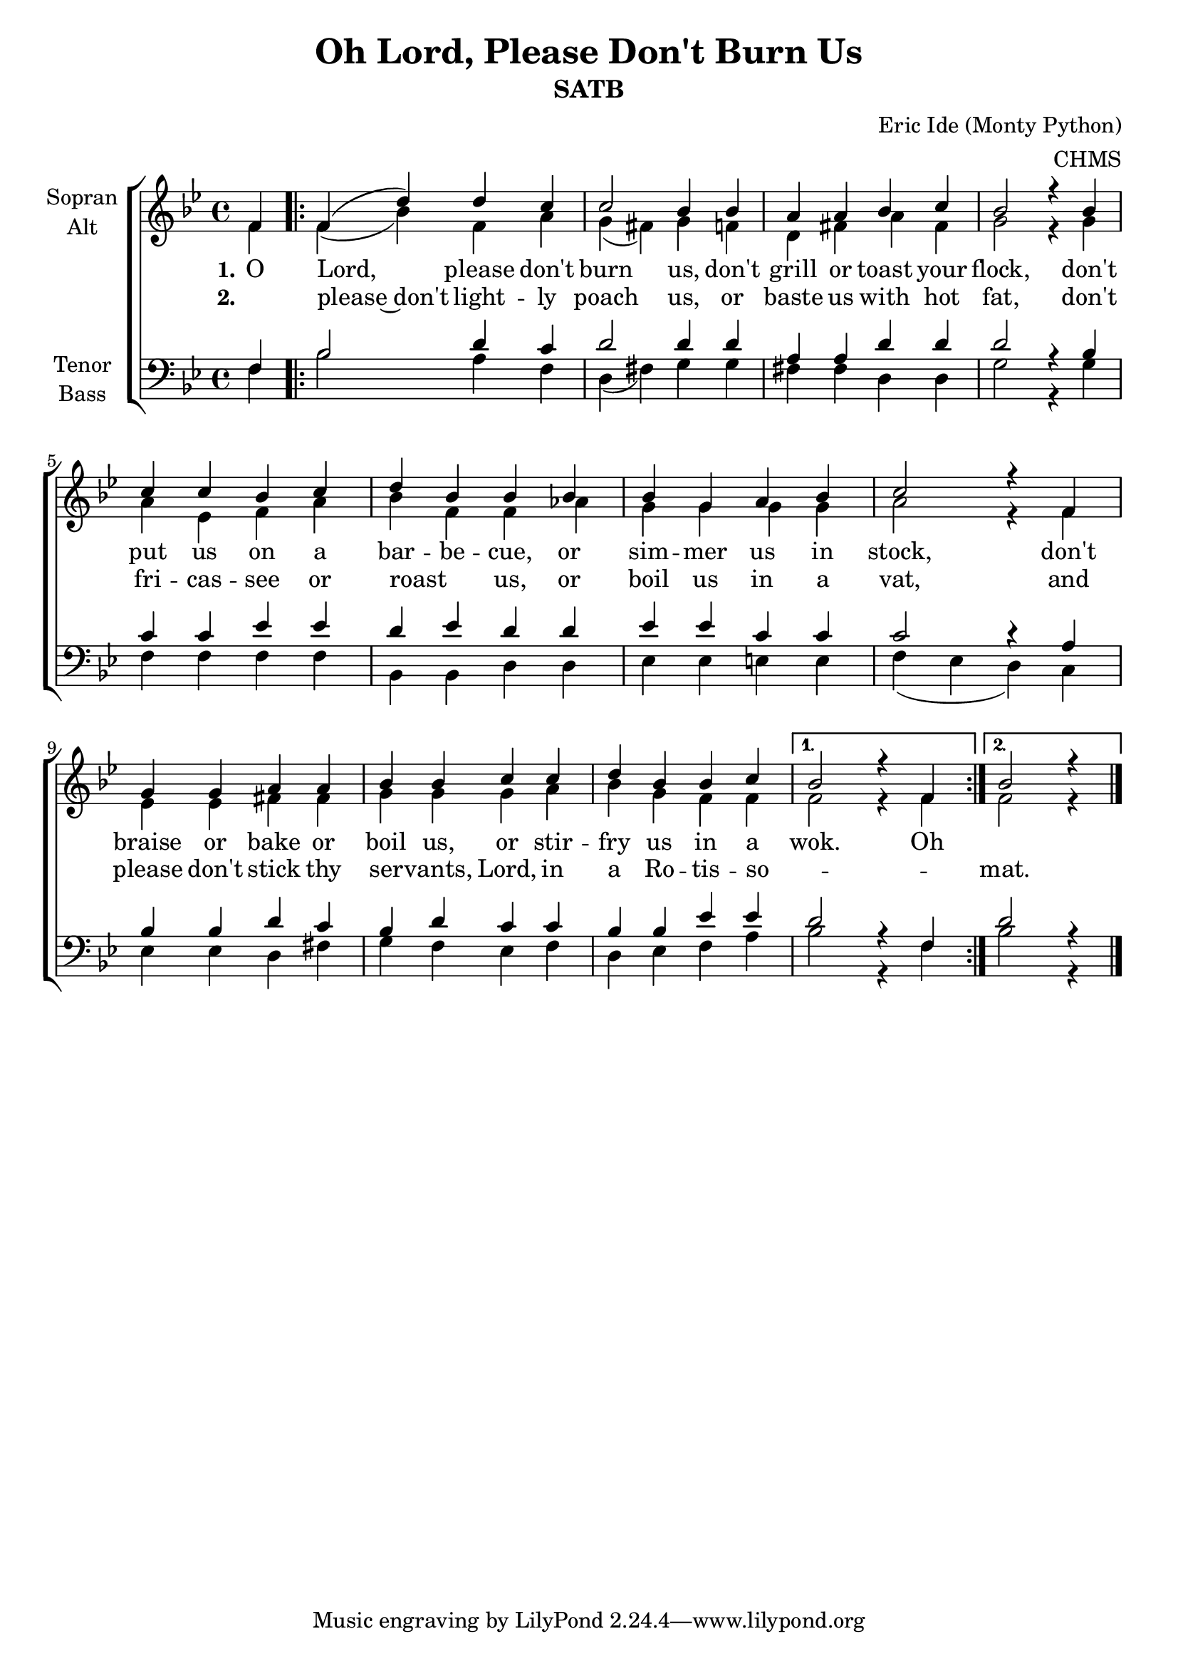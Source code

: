 \version "2.22.0"

\header {
  title = "Oh Lord, Please Don't Burn Us"
  subtitle = "SATB"
  composer = "Eric Ide (Monty Python)"
  arranger = "CHMS"
}

\paper {
  #(set-paper-size "a4")
}

global = {
  \key bes \major
  \time 4/4
  \partial 4
}

soprano = \relative c' {
  \global
  f4
  
  \repeat volta 2 {
  f( d') d c
  c2 bes4 bes
  a a bes c
  bes2 r4 bes
  
  c c bes c
  d bes bes bes
  bes g a bes
  c2 r4 f,
  
  g g a a
  bes bes c c
  d bes bes c
  }  \alternative {
  { bes2 r4 f }
  {bes2 r4 }
  }
  \bar "|."
}

alto = \relative c' {
  \global
  f4
  
  \repeat volta 2 {
  f( bes) f a
  g( fis) g4 f
  d fis a fis
  g2 r4 g
  
  a es f a
  bes f f as
  g g g g
  a2 r4 f
  
  es es fis fis
  g g g a
  bes g f f
  }  \alternative {
  { f2 r4 f }
  { f2 r4 }
  }
}

tenor = \relative c {
  \global
  f4
  
  \repeat volta 2 {
  bes2 d4 c
  d2 d4 d
  a a d d
  d2 r4 bes
  
  c c es es
  d es d d
  es es c c
  c2 r4 a
  
  bes bes d c
  bes d c c
  bes bes es es
  }  \alternative {
  { d2 r4 f, }
  { d'2 r4 }
  }
}

bass = \relative c {
  \global
  f4
  
  \repeat volta 2 {
  bes2 a4 f
  d( fis) g g
  fis fis d d
  g2 r4 g
  
  f f f f
  bes, bes d d
  es es e e
  f( es d) c
  
  es es d fis
  g f es f
  d es f a
  }  \alternative {
  { bes2 r4 f }
  {bes2 r4 }
  }
}

verseOne = \lyricmode {
  \set stanza = "1."
O Lord, please don't burn us,
don't grill or toast your flock,
don't put us on a bar -- be -- cue,
or sim -- mer us in stock,
don't braise or bake or boil us,
or stir -- fry us in a wok. Oh
}

verseTwo = \lyricmode {
  \set stanza = "2."
_ please~don't light -- ly poach us,
or baste us with hot fat,
don't fri -- cas -- see or roast _ us,
or boil us in a vat,
and please don't stick thy ser -- vants, Lord,
in a Ro -- tis -- so -- _ _ mat.
}


\score {
  \new ChoirStaff <<
    \new Staff \with {
      instrumentName = \markup \center-column { "Sopran" "Alt" }
    } <<
      \new Voice = "soprano" { \voiceOne \soprano }
      \new Voice = "alto" { \voiceTwo \alto }
    >>
    \new Lyrics \lyricsto "soprano" \verseOne
    \new Lyrics \lyricsto "soprano" \verseTwo
    \new Staff \with {
      instrumentName = \markup \center-column { "Tenor" "Bass" }
    } <<
      \clef bass
      \new Voice = "tenor" { \voiceOne \tenor }
      \new Voice = "bass" { \voiceTwo \bass }
    >>
  >>
  \layout { }
  \midi {
    \tempo 4 = 100
  }
}
